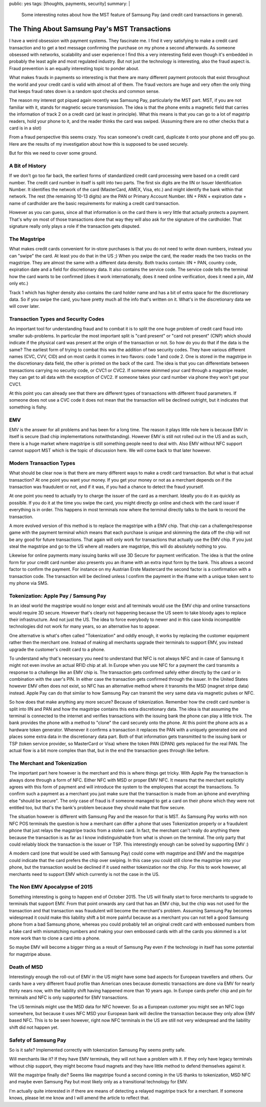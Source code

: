 public: yes
tags: [thoughts, payments, security]
summary: |
  Some interesting notes about how the MST feature of Samsung Pay (and
  credit card transactions in general).

The Thing About Samsung Pay's MST Transactions
==============================================

I have a weird obsession with payment systems.  They fascinate me.  I find
it very satisfying to make a credit card transaction and to get a text
message confirming the purchase on my phone a second afterwards.  As
someone obsessed with networks, scalability and user experience I find
this a very interesting field even though it's embedded in probably the
least agile and most regulated industry.  But not just the technology is
interesting, also the fraud aspect is.  Fraud prevention is an equally
interesting topic to ponder about.

What makes frauds in payments so interesting is that there are many
different payment protocols that exist throughout the world and your
credit card is valid with almost all of them.  The fraud vectors are huge
and very often the only thing that keeps fraud rates down is a random spot
checks and common sense.

The reason my interest got piqued again recently was Samsung Pay,
particularly the MST part.  MST, if you are not familiar with it, stands
for magnetic secure transmission.  The idea is that the phone emits
a magnetic field that carries the information of track 2 on a credit card
(at least in principle).  What this means is that you can go to a lot of
magstrip readers, hold your phone to it, and the reader thinks the card
was swiped.  (Assuming there are no other checks that a card is in a
slot)

From a fraud perspective this seems crazy.  You scan someone's credit
card, duplicate it onto your phone and off you go.  Here are the results
of my investigation about how this is supposed to be used securely.

But for this we need to cover some ground.

A Bit of History
----------------

If we don't go too far back, the earliest forms of standardized credit
card processing were based on a credit card number.  The credit card
number in itself is split into two parts.  The first six digits are the
IIN or Issuer Identification Number.  It identifies the network of the
card (MasterCard, AMEX, Visa, etc.) and might identify the bank within
that network.  The rest (the remaining 10-13 digits) are the PAN or
Primary Account Number.  IIN + PAN + expiration date + name of cardholder
are the basic requirements for making a credit card transaction.

However as you can guess, since all that information is on the card there
is very little that actually protects a payment.  That's why on most of
those transactions done that way they will also ask for the signature of
the cardholder.  That signature really only plays a role if the
transaction gets disputed.

The Magstripe
-------------

What makes credit cards convenient for in-store purchases is that you do
not need to write down numbers, instead you can "swipe" the card.  At
least you do that in the US ;)  When you swipe the card, the reader reads
the two tracks on the magstripe.  They are almost the same with a
different data density.  Both tracks contain: IIN + PAN, country code,
expiration date and a field for discretionary data.  It also contains the
service code.  The service code tells the terminal how the card wants to
be confirmed (does it work internationally, does it need online
verification, does it need a pin, AM only etc.)

Track 1 which has higher density also contains the card holder name and
has a bit of extra space for the discretionary data.  So if you swipe the
card, you have pretty much all the info that's written on it.  What's in
the discretionary data we will cover later.

Transaction Types and Security Codes
------------------------------------

An important tool for understanding fraud and to combat it is to split the
one huge problem of credit card fraud into smaller sub-problems.  In
particular the most important split is "card present" or "card not
present" (CNP) which should indicate if the physical card was present at
the origin of the transaction or not.  So how do you do that if the data
is the same?  The earliest form of trying to combat this was the addition
of two security codes.  They have various different names (CVC, CVV, CID)
and on most cards it comes in two flavors: code 1 and code 2.  One is
stored in the magstripe in the discretionary data field, the other is
printed on the back of the card.  The idea is that you can differentiate
between transactions carrying no security code, or CVC1 or CVC2.  If
someone skimmed your card through a magstripe reader, they can get to all
data with the exception of CVC2.  If someone takes your card number via
phone they won't get your CVC1.

At this point you can already see that there are different types of
transactions with different fraud parameters.  If someone does not use a
CVC code it does not mean that the transaction will be declined outright,
but it indicates that something is fishy.

EMV
---

EMV is the answer for all problems and has been for a long time.  The
reason it plays little role here is because EMV in itself is secure (bad
chip implementations notwithstanding).  However EMV is still not rolled
out in the US and as such, there is a huge market where magstripe is still
something people need to deal with.  Also EMV without NFC support cannot
support MST which is the topic of discussion here.  We will come back to
that later however.

Modern Transaction Types
------------------------

What should be clear now is that there are many different ways to make a
credit card transaction.  But what is that actual transaction?  At one
point you want your money.  If you get your money or not as a merchant
depends on if the transaction was fraudulent or not, and if it was, if you
had a chance to detect the fraud yourself.

At one point you need to actually try to charge the issuer of the card as
a merchant.  Ideally you do it as quickly as possible.  If you do it at
the time you swipe the card, you might directly go online and check with
the card issuer if everything is in order.  This happens in most terminals
now where the terminal directly talks to the bank to record the
transaction.

A more evolved version of this method is to replace the magstripe with a
EMV chip.  That chip can a challenge/response game with the payment
terminal which means that each purchase is unique and skimming the data
off the chip will not be any good for future transactions.  That again
will only work for transactions that actually use the EMV chip.  If you
just steal the magstripe and go to the US where all readers are magstripe,
this will do absolutely nothing to you.

Likewise for online payments many issuing banks will use 3D Secure for
payment verification.  The idea is that the online form for your credit
card number also presents you an iframe with an extra input form by the
bank.  This allows a second factor to confirm the payment.  For instance
on my Austrian Erste Mastercard the second factor is a confirmation with a
transaction code.  The transaction will be declined unless I confirm the
payment in the iframe with a unique token sent to my phone via SMS.

Tokenization: Apple Pay / Samsung Pay
-------------------------------------

In an ideal world the magstripe would no longer exist and all terminals
would use the EMV chip and online transactions would require 3D secure.
However that's clearly not happening because the US seem to take bloody
ages to replace their infrastructure.  And not just the US.  The idea to
force everybody to newer and in this case kinda incompatible technologies
did not work for many years, so an alternative has to appear.

One alternative is what's often called "Tokenization" and oddly enough, it
works by replacing the customer equipment rather then the merchant one.
Instead of making all merchants upgrade their terminals to support EMV,
you instead upgrade the customer's credit card to a phone.

To understand why that's necessary you need to understand that NFC is not
always NFC and in case of Samsung it might not even involve an actual RFID
chip at all.  In Europe when you use NFC for a payment the card transmits
a response to a challenge like an EMV chip is.  The transaction gets
confirmed safely either directly by the card or in combination with the
user's PIN.  In either case the transaction gets confirmed through the
issuer.  In the United States however EMV often does not exist, so NFC has
an alternative method where it transmits the MSD (magnet stripe data)
instead.  Apple Pay can do that similar to how Samsung Pay can transmit
the very same data via magnetic pulses or NFC.

So how does that make anything any more secure?  Because of tokenization.
Remember how the credit card number is split into IIN and PAN and how the
magstripe contains this extra discretionary data.  The idea is that
assuming the terminal is connected to the internet and verifies
transactions with the issuing bank the phone can play a little trick.  The
bank provides the phone with a method to "clone" the card securely onto
the phone.  At this point the phone acts as a hardware token generator.
Whenever it confirms a transaction it replaces the PAN with a uniquely
generated one and places some extra data in the discretionary data part.
Both of that information gets transmitted to the issuing bank or TSP
(token service provider, so MasterCard or Visa) where the token PAN (DPAN)
gets replaced for the real PAN.  The actual flow is a bit more complex
than that, but in the end the transaction goes through like before.

The Merchant and Tokenization
-----------------------------

The important part here however is the merchant and this is where things
get tricky.  With Apple Pay the transaction is always done through a form
of NFC.  Either NFC with MSD or proper EMV NFC.  It means that the
merchant explicitly agrees with this form of payment and will introduce
the system to the employees that accept the transactions.   To confirm
such a payment as a merchant you just make sure that the transaction is
made from an iphone and everything else "should be secure".  The only
case of fraud is if someone managed to get a card on their phone which
they were not entitled too, but that's the bank's problem because they
should make that flow secure.

The situation however is different with Samsung Pay and the reason for
that is MST.  As Samsung Pay works with non NFC POS terminals the question
is how a merchant can differ a phone that uses Tokenization properly or
a fraudulent phone that just relays the magstripe tracks from a stolen
card.  In fact, the merchant can't really do anything there because the
transaction is as far as I know indistinguishable from what is shown on
the terminal.  The only party that could reliably block the transaction is
the issuer or TSP.  This interestingly enough can be solved by supporting
EMV :)

A modern card (one that would be used with Samsung Pay) could come with
magstripe and EMV and the magstripe could indicate that the card prefers
the chip over swiping.  In this case you could still clone the magstripe
into your phone, but the transaction would be declined if it used neither
tokenization nor the chip.  For this to work however, all merchants need
to support EMV which currently is not the case in the US.

The Non EMV Apocalypse of 2015
------------------------------

Something interesting is going to happen end of October 2015.  The US will
finally start to force merchants to upgrade to terminals that support EMV.
From that point onwards any card that has an EMV chip, but the chip was
not used for the transaction and that transaction was fraudulent will
become the merchant's problem.  Assuming Samsung Pay becomes widespread
it could make this liability shift a bit more painful because as a
merchant you can not tell a good Samsung phone from a bad Samsung phone,
whereas you could probably tell an original credit card with embossed
numbers from a fake card with mismatching numbers and making your own
embossed cards with all the cards you skimmed is a lot more work than to
clone a card into a phone.

So maybe EMV will become a bigger thing as a result of Samsung Pay even if
the technology in itself has some potential for magstripe abuse.

Death of MSD
------------

Interestingly enough the roll-out of EMV in the US might have some bad
aspects for European travellers and others.  Our cards have a very
different fraud profile than American ones because domestic transactions
are done via EMV for nearly thirty nears now, with the liability shift
having happened more than 10 years ago.  In Europe cards prefer chip and
pin for terminals and NFC is only supported for EMV transactions.

The US terminals might use the MSD data for NFC however.  So as a European
customer you might see an NFC logo somewhere, but because it uses NFC MSD
your European bank will decline the transaction because they only allow
EMV based NFC.  This is to be seen however, right now NFC terminals in the
US are still not very widespread and the liability shift did not happen
yet.

Safety of Samsung Pay
---------------------

So is it safe?  Implemented correctly with tokenization Samsung Pay seems
pretty safe.

Will merchants like it?  If they have EMV terminals, they will not have a
problem with it.  If they only have legacy terminals without chip support,
they might become fraud magnets and they have little method to defend
themselves against it.

Will the magstripe finally die?  Seems like magstripe found a second
coming in the US thanks to tokenization, MSD NFC and maybe even Samsung
Pay but most likely only as a transitional technology for EMV.

I'm actually quite interested in if there are means of detecting a relayed
magstripe track for a merchant.  If someone knows, please let me know and
I will amend the article to reflect that.
